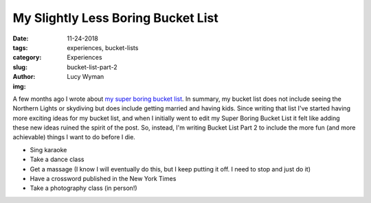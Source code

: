 My Slightly Less Boring Bucket List
===================================
:date: 11-24-2018
:tags: experiences, bucket-lists
:category: Experiences
:slug: bucket-list-part-2
:author: Lucy Wyman
:img:

A few months ago I wrote about `my super boring bucket list`_. In
summary, my bucket list does not include seeing the Northern Lights or
skydiving but does include getting married and having kids. Since
writing that list I've started having more exciting ideas for my
bucket list, and when I initially went to edit my Super Boring Bucket
List it felt like adding these new ideas ruined the spirit of the
post. So, instead, I'm writing Bucket List Part 2 to include the more
fun (and more achievable) things I want to do before I die.

* Sing karaoke
* Take a dance class
* Get a massage (I know I will eventually do this, but I keep putting
  it off. I need to stop and just do it)
* Have a crossword published in the New York Times
* Take a photography class (in person!)

.. _my super boring bucket list: http://blog.lucywyman.me/my-bucket-list.html
